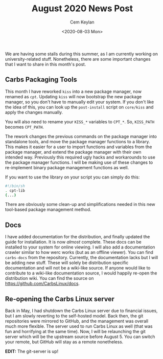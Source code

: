 #+TITLE: August 2020 News Post
#+AUTHOR: Cem Keylan
#+DATE: <2020-08-03 Mon>

We are having some stalls during this summer, as I am currently working on
university-related stuff. Nonetheless, there are some important changes that I
want to share in this month's post.

#+TOC: headlines 1 local

** Carbs Packaging Tools
:PROPERTIES:
:CUSTOM_ID: carbs-packaging-tools
:END:

This month I have reworked =kiss= into a new package manager, now renamed as
=cpt=. Updating =kiss= will now bootstrap the new package manager, so you don't
have to manually edit your system. If you don't like the idea of this, you can
look up the =post-install= script on =core/kiss= and apply the changes manually.

You will also need to rename your =KISS_*= variables to =CPT_*=. So, =KISS_PATH=
becomes =CPT_PATH=.

The rework changes the previous commands on the package manager into standalone
tools, and move the package manager functions to a library. This makes it easier
for a user to import functions and variables from the package manager, and
extend the package manager with their own intended way. Previously this required
ugly hacks and workarounds to use the package manager functions. I will be
making use of these changes to re-implement binary package management functions
as well.

If you want to use the library on your script you can simply do this:

#+BEGIN_SRC sh
#!/bin/sh
. cpt-lib
(...)
#+END_SRC

There are obviously some clean-up and simplifications needed in this new
tool-based package management method.

** Docs
:PROPERTIES:
:CUSTOM_ID: docs
:END:

I have added documentation for the distribution, and finally updated the guide
for installation. It is now /almost/ complete. These docs can be installed to
your system for online viewing. I will also add a documentation crawler similar
to how werc works (but as an offline viewer). You can find =carbs-docs= from
the repository. Currently, the documentation lacks but I will be adding new
stuff. These will solely be distribution specific documentation and will not be
a wiki-like source. If anyone would like to contribute to a wiki-like
documentation source, I would happily re-open the distribution wiki. You can
find the source on [[https://github.com/CarbsLinux/docs]].

** Re-opening the Carbs Linux server
:PROPERTIES:
:CUSTOM_ID: re-opening-the-carbs-linux-server
:END:

Back in May, I had shutdown the Carbs Linux server due to financial issues, but
I am slowly reverting to the self-hosted model. Back then, the git repositories
were mirrored to GitHub, and the management was overall much more flexible. The
server used to run Carbs Linux as well (that was fun and horrifying at the same
time). Now, I will be relaunching the git server which will be the upstream
source before August 5. You can switch your remote, but GitHub will stay as a
remote nonetheless.

*EDIT:* The git-server is up!
